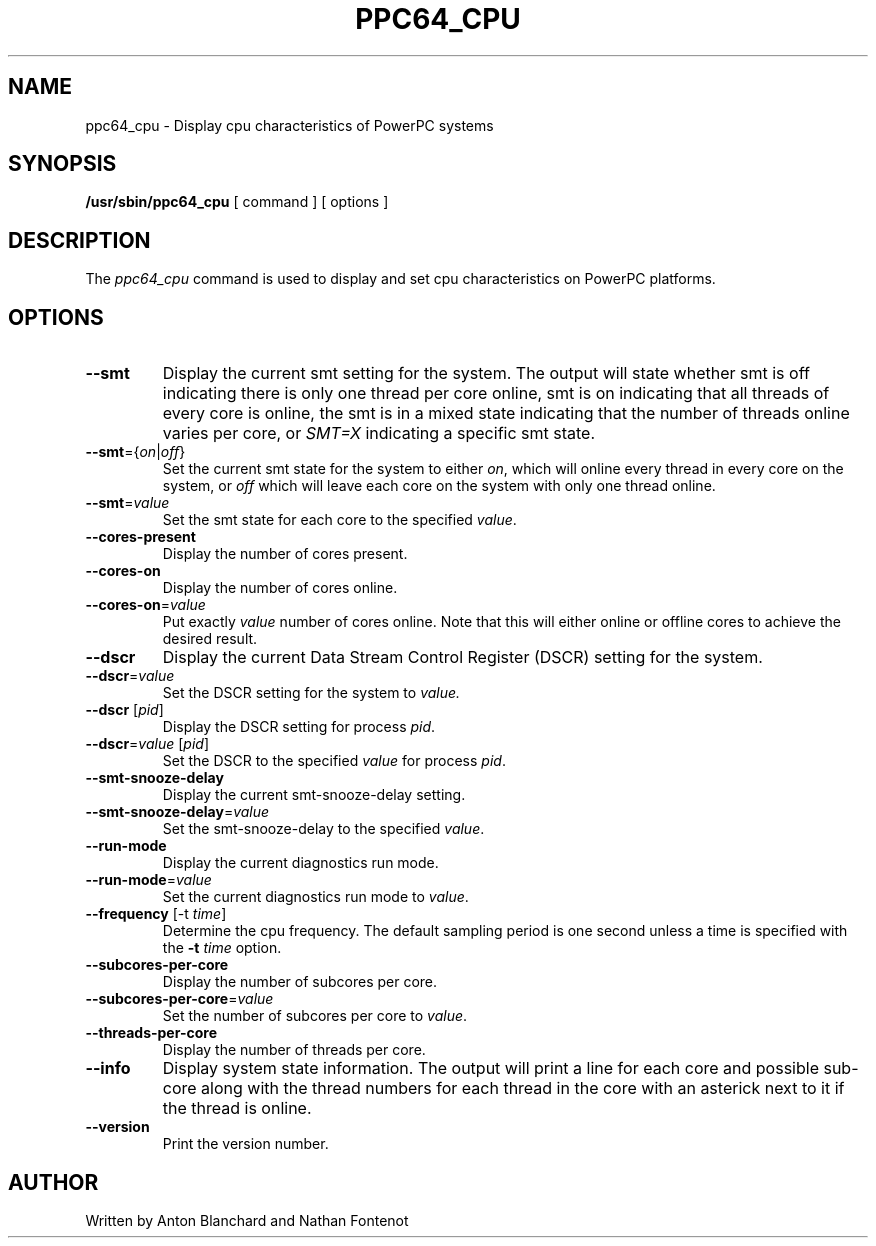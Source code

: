 .\"
.\" Copyright (C) 2015 International Business Machines
.\"
.TH PPC64_CPU 8 "January 2015" Linux "Linux on Power Service Tools"
.SH NAME
ppc64_cpu \- Display cpu characteristics of PowerPC systems
.SH SYNOPSIS
.B /usr/sbin/ppc64_cpu
[ command ] [ options ]
.SH DESCRIPTION
The
.I ppc64_cpu
command is used to display and set cpu characteristics on PowerPC
platforms.

.SH OPTIONS
.TP
\fB\-\-smt\fR
Display the current smt setting for the system. The output will state
whether smt is off indicating there is only one thread per core online, smt
is on indicating that all threads of every core is online, the smt is in
a mixed state indicating that the number of threads online varies per core, or
\fISMT=X\fR indicating a specific smt state.

.TP
\fB\-\-smt\fR={\fIon\fR|\fIoff\fR}
Set the current smt state for the system to either \fIon\fR, which will online
every thread in every core on the system, or \fIoff\fR which will leave each
core on the system with only one thread online.

.TP
\fB\-\-smt\fR=\fIvalue\fR
Set the smt state for each core to the specified \fIvalue\fR.

.TP
\fB\-\-cores\-present\fR
Display the number of cores present.

.TP
\fB\-\-cores\-on\fR
Display the number of cores online.

.TP
\fB\-\-cores\-on\fR=\fIvalue\fR
Put exactly \fIvalue\fR number of cores online. Note that this will either 
online or offline cores to achieve the desired result.

.TP
\fB\-\-dscr\fR
Display the current Data Stream Control Register (DSCR) setting for the system.

.TP
\fB\-\-dscr\fR=\fIvalue\fR
Set the DSCR setting for the system to \fIvalue\fr.

.TP
\fB\-\-dscr\fR [\fIpid\fR]
Display the DSCR setting for process \fIpid\fR.

.TP
\fB\-\-dscr\fR=\fIvalue\fR [\fIpid\fR]
Set the DSCR to the specified \fIvalue\fR for process \fIpid\fR.

.TP
\fB\-\-smt\-snooze\-delay\fR
Display the current smt\-snooze\-delay setting.

.TP
\fB\-\-smt\-snooze\-delay\fR=\fIvalue\fR
Set the smt\-snooze\-delay to the specified \fIvalue\fR.

.TP
\fB\-\-run-mode\fR
Display the current diagnostics run mode.

.TP
\fB\-\-run\-mode\fR=\fIvalue\fR
Set the current diagnostics run mode to \fIvalue\fR.

.TP
\fB\-\-frequency\fR [\-t \fItime\fR]
Determine the cpu frequency. The default sampling period is one second unless
a time is specified with the \fB\-t \fItime\fR option.

.TP
\fB\-\-subcores\-per\-core\fR
Display the number of subcores per core.

.TP
\fB\-\-subcores\-per\-core\fR=\fIvalue\fR
Set the number of subcores per core to \fIvalue\fR.

.TP
\fB\-\-threads\-per\-core\fR
Display the number of threads per core.

.TP
\fB\-\-info\fR
Display system state information. The output will print a line for each core
and possible sub\-core along with the thread numbers for each thread in the
core with an asterick next to it if the thread is online.

.TP
\fB\-\-version\fR
Print the version number.

.SH AUTHOR
Written by Anton Blanchard and Nathan Fontenot
